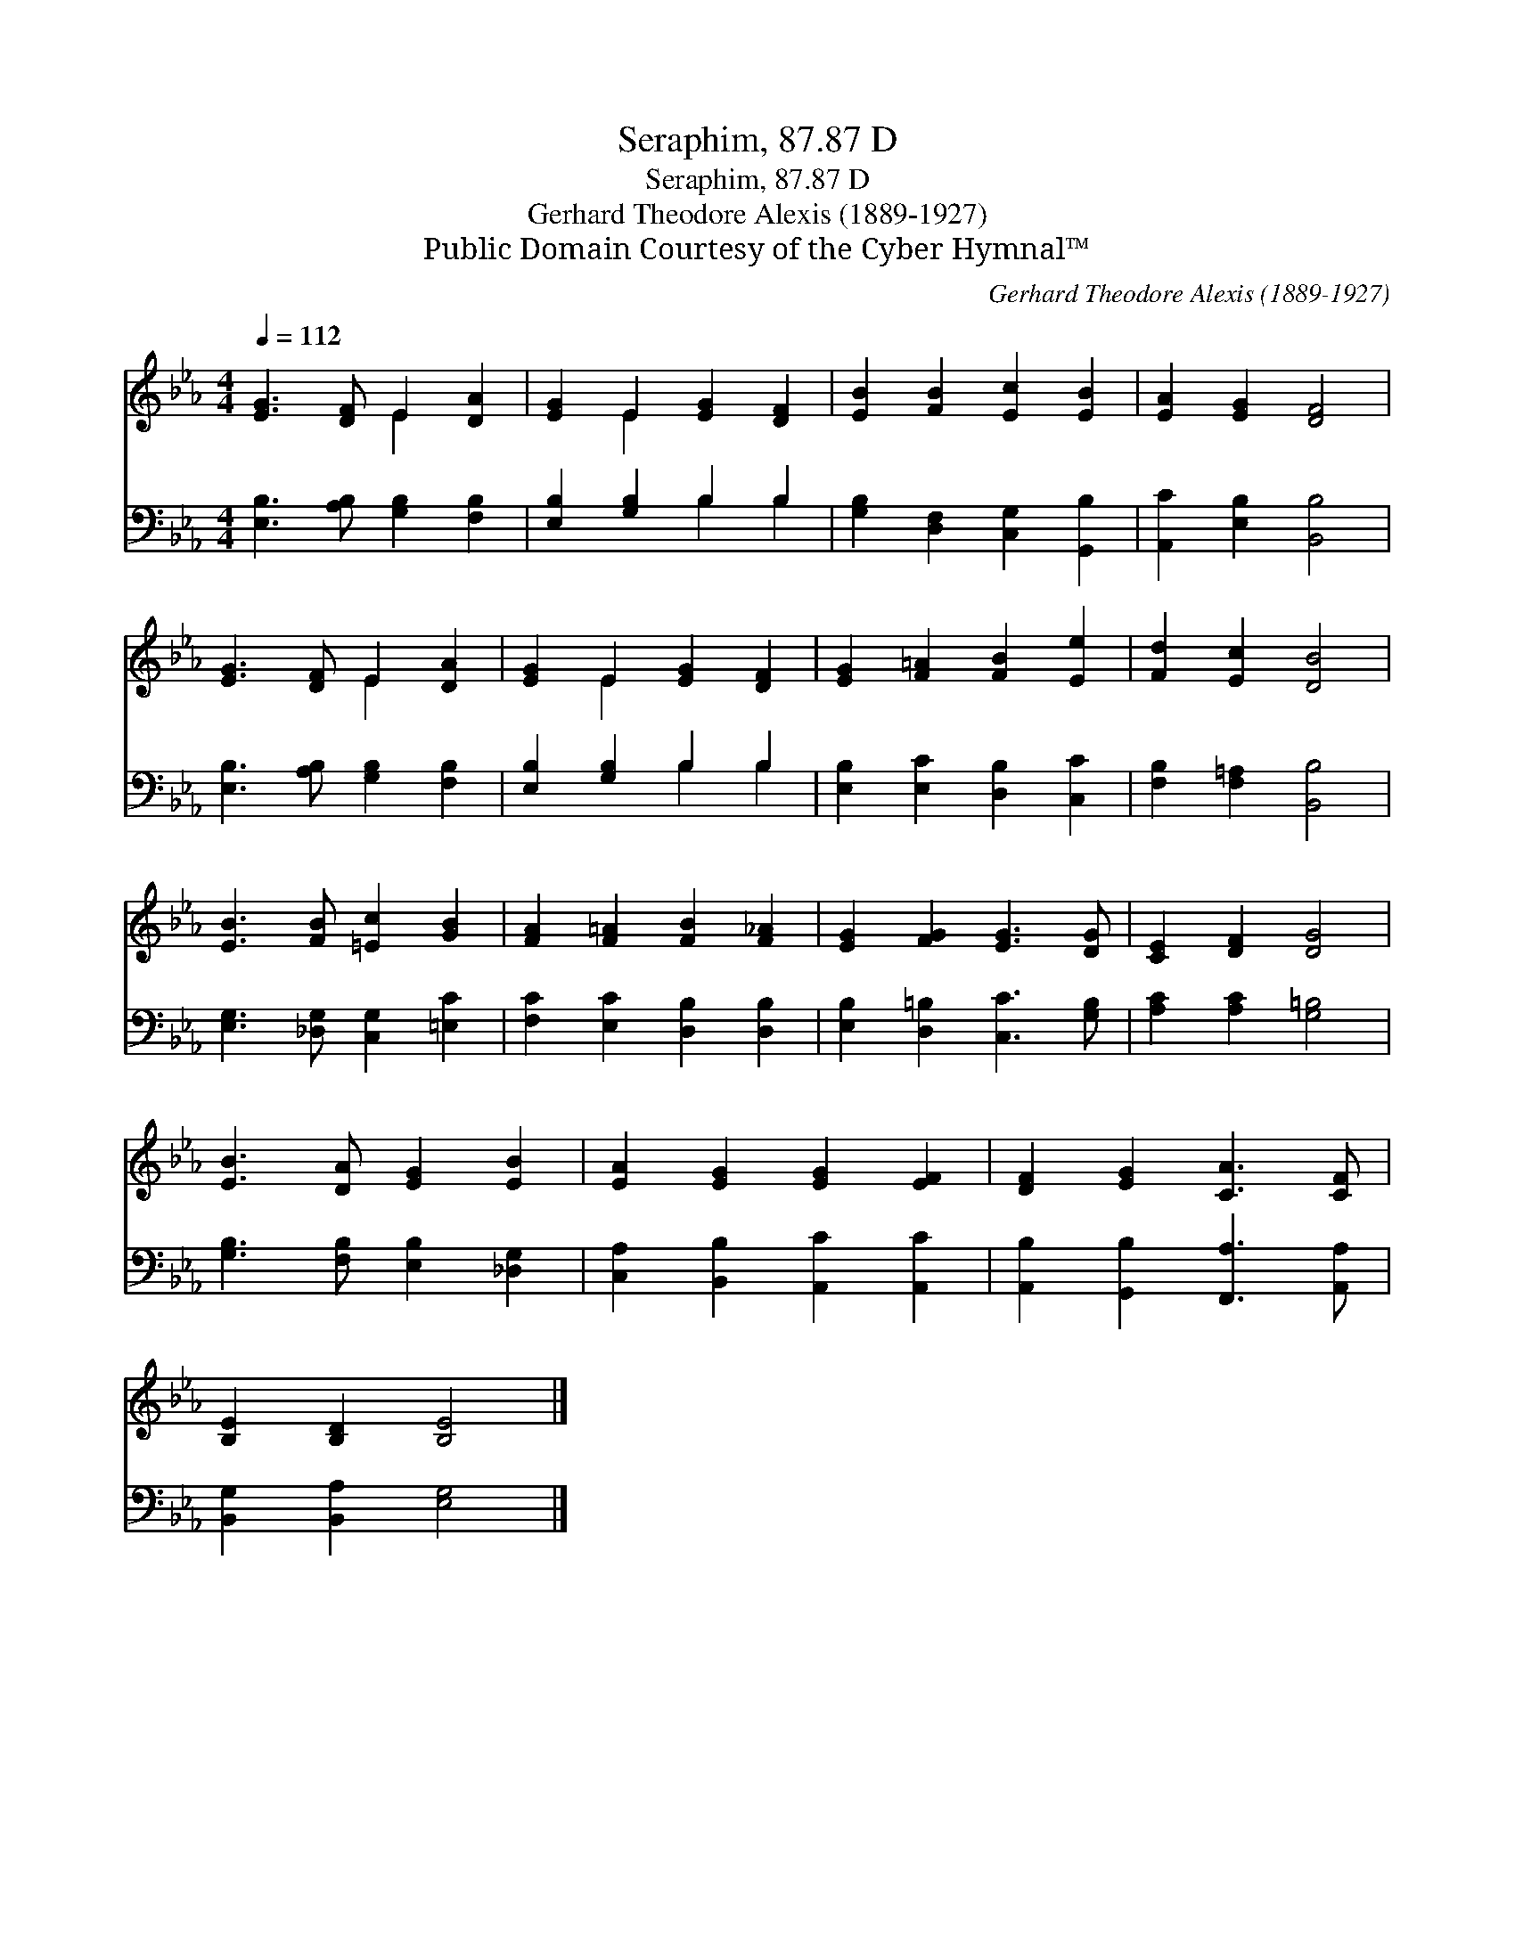 X:1
T:Seraphim, 87.87 D
T:Seraphim, 87.87 D
T:Gerhard Theodore Alexis (1889-1927)
T:Public Domain Courtesy of the Cyber Hymnal™
C:Gerhard Theodore Alexis (1889-1927)
Z:Public Domain
Z:Courtesy of the Cyber Hymnal™
%%score ( 1 2 ) ( 3 4 )
L:1/8
Q:1/4=112
M:4/4
K:Eb
V:1 treble 
V:2 treble 
V:3 bass 
V:4 bass 
V:1
 [EG]3 [DF] E2 [DA]2 | [EG]2 E2 [EG]2 [DF]2 | [EB]2 [FB]2 [Ec]2 [EB]2 | [EA]2 [EG]2 [DF]4 | %4
 [EG]3 [DF] E2 [DA]2 | [EG]2 E2 [EG]2 [DF]2 | [EG]2 [F=A]2 [FB]2 [Ee]2 | [Fd]2 [Ec]2 [DB]4 | %8
 [EB]3 [FB] [=Ec]2 [GB]2 | [FA]2 [F=A]2 [FB]2 [F_A]2 | [EG]2 [FG]2 [EG]3 [DG] | [CE]2 [DF]2 [DG]4 | %12
 [EB]3 [DA] [EG]2 [EB]2 | [EA]2 [EG]2 [EG]2 [EF]2 | [DF]2 [EG]2 [CA]3 [CF] | %15
 [B,E]2 [B,D]2 [B,E]4 |] %16
V:2
 x4 E2 x2 | x2 E2 x4 | x8 | x8 | x4 E2 x2 | x2 E2 x4 | x8 | x8 | x8 | x8 | x8 | x8 | x8 | x8 | x8 | %15
 x8 |] %16
V:3
 [E,B,]3 [A,B,] [G,B,]2 [F,B,]2 | [E,B,]2 [G,B,]2 B,2 B,2 | [G,B,]2 [D,F,]2 [C,G,]2 [G,,B,]2 | %3
 [A,,C]2 [E,B,]2 [B,,B,]4 | [E,B,]3 [A,B,] [G,B,]2 [F,B,]2 | [E,B,]2 [G,B,]2 B,2 B,2 | %6
 [E,B,]2 [E,C]2 [D,B,]2 [C,C]2 | [F,B,]2 [F,=A,]2 [B,,B,]4 | [E,G,]3 [_D,G,] [C,G,]2 [=E,C]2 | %9
 [F,C]2 [E,C]2 [D,B,]2 [D,B,]2 | [E,B,]2 [D,=B,]2 [C,C]3 [G,B,] | [A,C]2 [A,C]2 [G,=B,]4 | %12
 [G,B,]3 [F,B,] [E,B,]2 [_D,G,]2 | [C,A,]2 [B,,B,]2 [A,,C]2 [A,,C]2 | %14
 [A,,B,]2 [G,,B,]2 [F,,A,]3 [A,,A,] | [B,,G,]2 [B,,A,]2 [E,G,]4 |] %16
V:4
 x8 | x4 B,2 B,2 | x8 | x8 | x8 | x4 B,2 B,2 | x8 | x8 | x8 | x8 | x8 | x8 | x8 | x8 | x8 | x8 |] %16

